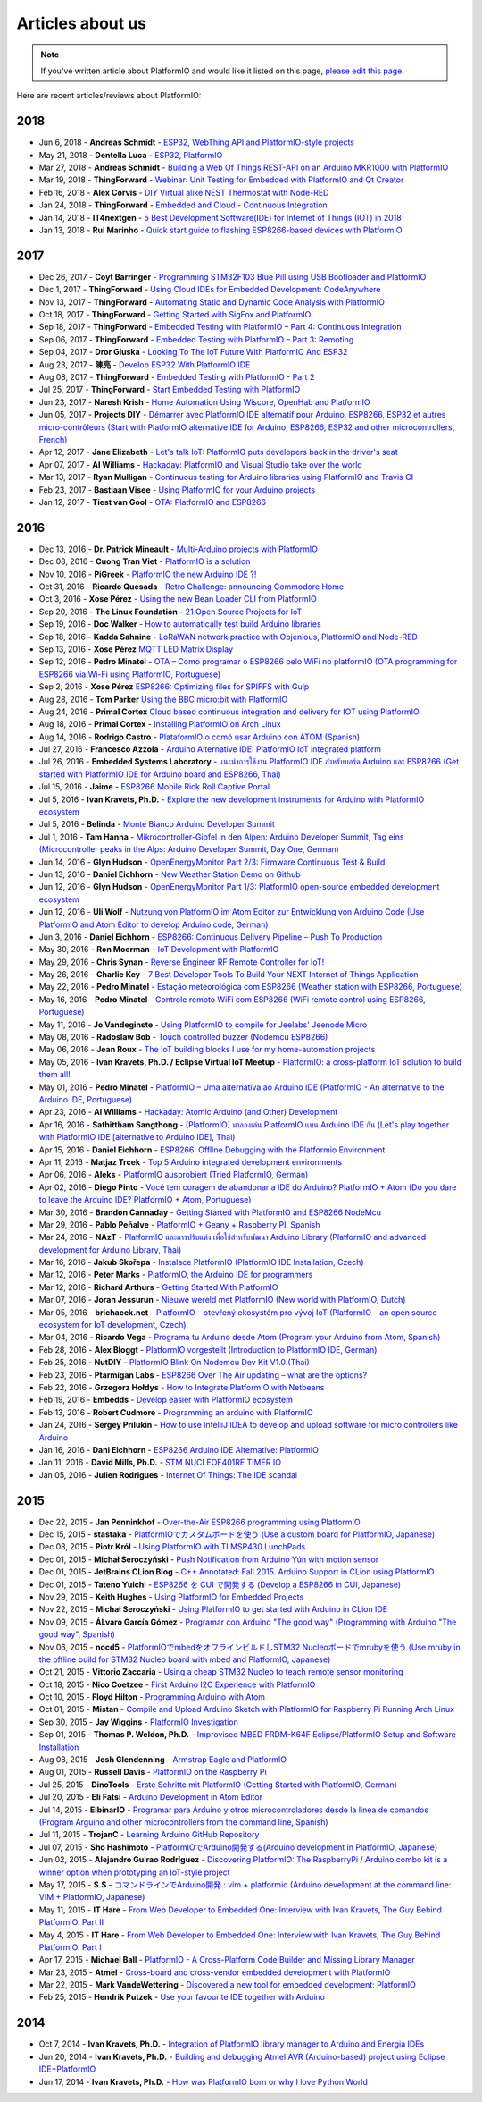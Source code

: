 ..  Copyright (c) 2014-present PlatformIO <contact@platformio.org>
    Licensed under the Apache License, Version 2.0 (the "License");
    you may not use this file except in compliance with the License.
    You may obtain a copy of the License at
       http://www.apache.org/licenses/LICENSE-2.0
    Unless required by applicable law or agreed to in writing, software
    distributed under the License is distributed on an "AS IS" BASIS,
    WITHOUT WARRANTIES OR CONDITIONS OF ANY KIND, either express or implied.
    See the License for the specific language governing permissions and
    limitations under the License.

.. _articles:

Articles about us
=================

.. note::
    If you've written article about PlatformIO and would like it listed on
    this page, `please edit this page <https://github.com/platformio/platformio-docs/blob/develop/articles.rst>`_.

Here are recent articles/reviews about PlatformIO:

2018
^^^^

* Jun 6, 2018 - **Andreas Schmidt** - `ESP32, WebThing API and PlatformIO-style projects <https://thngstruction.online/blog/support-for-esp32-webthingapi.md>`_
* May 21, 2018 - **Dentella Luca** - `ESP32, PlatformIO <http://www.lucadentella.it/en/2018/05/21/esp32-platformio/>`_
* Mar 27, 2018 - **Andreas Schmidt** - `Building a Web Of Things REST-API on an Arduino MKR1000 with PlatformIO <https://thngstruction.online/blog/building-a-rest-api-on-arduino-mkr1000-platformio.md>`_
* Mar 19, 2018 - **ThingForward** - `Webinar: Unit Testing for Embedded with PlatformIO and Qt Creator <https://www.youtube.com/watch?v=GJiMdmlBGlk>`_
* Feb 16, 2018 - **Alex Corvis** - `DIY Virtual alike NEST Thermostat with Node-RED <https://www.hackster.io/alex-corvis-84/diy-virtual-alike-nest-thermostat-with-node-red-04e6f4>`_
* Jan 24, 2018 - **ThingForward** - `Embedded and Cloud - Continuous Integration <https://www.thingforward.io/techblog/2018-01-24-embedded-and-cloud-continuous-integration.html>`_
* Jan 14, 2018 - **IT4nextgen** - `5 Best Development Software(IDE) for Internet of Things (IOT) in 2018 <http://www.it4nextgen.com/best-development-software-ide-internet-things-iot/>`_
* Jan 13, 2018 - **Rui Marinho** - `Quick start guide to flashing ESP8266-based devices with PlatformIO <https://ruimarinho.github.io/post/quick-start-guide-to-flashing-esp8266-based-devices-with-platformio/>`_

2017
^^^^

* Dec 26, 2017 - **Coyt Barringer** - `Programming STM32F103 Blue Pill using USB Bootloader and PlatformIO <http://coytbarringer.com/programming-stm32f103-blue-pill-using-usb-bootloader-platformio/>`_
* Dec 1, 2017 - **ThingForward** - `Using Cloud IDEs for Embedded Development: CodeAnywhere <https://www.thingforward.io/techblog/2017-12-01-using-cloud-ides-for-embedded-development-codeanywhere.html>`_
* Nov 13, 2017 - **ThingForward** - `Automating Static and Dynamic Code Analysis with PlatformIO <https://www.thingforward.io/techblog/2017-11-13-automating-code-analysis-debugging-and-coverage-with-platformio.html>`_
* Oct 18, 2017 - **ThingForward** - `Getting Started with SigFox and PlatformIO <http://www.thingforward.io/techblog/2017-10-18-getting-started-with-sigfox-and-platformio.html>`_
* Sep 18, 2017 - **ThingForward** - `Embedded Testing with PlatformIO – Part 4: Continuous Integration <http://www.thingforward.io/techblog/2017-09-18-embedded-testing-with-platformio-part-4-continuous-integration.html>`_
* Sep 06, 2017 - **ThingForward** - `Embedded Testing with PlatformIO – Part 3: Remoting <http://www.thingforward.io/techblog/2017-09-06-embedded-testing-with-platformio-part-3-remoting.html>`_
* Sep 04, 2017 - **Dror Gluska** - `Looking To The IoT Future With PlatformIO And ESP32 <http://uhurumkate.blogspot.co.il/2017/09/looking-to-iot-future-with-platformio.html>`_
* Aug 23, 2017 - **陳亮** - `Develop ESP32 With PlatformIO IDE <http://www.instructables.com/id/Develop-ESP32-With-PlatformIO-IDE/>`_
* Aug 08, 2017 - **ThingForward** - `Embedded Testing with PlatformIO - Part 2 <http://www.thingforward.io/techblog/2017-08-08-embedded-testing-with-platformio-part-2.html>`_
* Jul 25, 2017 - **ThingForward** - `Start Embedded Testing with PlatformIO <http://www.thingforward.io/techblog/2017-07-25-starting-embedded-testing-with-platformio.html>`_
* Jun 23, 2017 - **Naresh Krish** - `Home Automation Using Wiscore, OpenHab and PlatformIO <https://www.hackster.io/naresh-krish/home-automation-using-wiscore-and-openhab-1ec6e4>`_
* Jun 05, 2017 - **Projects DIY** - `Démarrer avec PlatformIO IDE alternatif pour Arduino, ESP8266, ESP32 et autres micro-contrôleurs (Start with PlatformIO alternative IDE for Arduino, ESP8266, ESP32 and other microcontrollers, French) <https://projetsdiy.fr/bien-demarrer-platformio-ide-arduino-esp8266-esp32-stm32/>`_
* Apr 12, 2017 - **Jane Elizabeth** - `Let's talk IoT: PlatformIO puts developers back in the driver's seat <https://jaxenter.com/open-source-iot-platformio-133282.html>`_
* Apr 07, 2017 - **Al Williams** - `Hackaday: PlatformIO and Visual Studio take over the world <http://hackaday.com/2017/04/07/platformio-and-visual-studio-take-over-the-world/>`_
* Mar 13, 2017 - **Ryan Mulligan** - `Continuous testing for Arduino libraries using PlatformIO and Travis CI <https://www.pololu.com/blog/654/continuous-testing-for-arduino-libraries-using-platformio-and-travis-ci>`_
* Feb 23, 2017 - **Bastiaan Visee** - `Using PlatformIO for your Arduino projects <http://lichtsignaal.nl/2017/02/23/using-platformio-for-your-arduino-projects/>`_
* Jan 12, 2017 - **Tiest van Gool** - `OTA: PlatformIO and ESP8266 <http://tiestvangool.ghost.io/2017/01/12/ota-platformio-and-esp8266/>`_

2016
^^^^

* Dec 13, 2016 - **Dr. Patrick Mineault** - `Multi-Arduino projects with PlatformIO <https://xcorr.net/2016/12/13/multi-arduino-projects-with-platformio/>`_
* Dec 08, 2016 - **Cuong Tran Viet** - `PlatformIO is a solution <http://cuongtv.com/project/PlatformIO-is-the-solution-!!!/>`_
* Nov 10, 2016 - **PiGreek** - `PlatformIO the new Arduino IDE ?! <https://pigreekblog.wordpress.com/2016/11/10/platformio-the-new-arduino-ide/>`_
* Oct 31, 2016 - **Ricardo Quesada** - `Retro Challenge: announcing Commodore Home <https://retro.moe/2016/10/31/retro-challenge-commodore-home/>`_
* Oct 3, 2016 - **Xose Pérez** - `Using the new Bean Loader CLI from PlatformIO <http://tinkerman.cat/using-new-bean-loader-cli-platformio/>`_
* Sep 20, 2016 - **The Linux Foundation** - `21 Open Source Projects for IoT <https://www.linux.com/comment/16265>`_
* Sep 19, 2016 - **Doc Walker** - `How to automatically test build Arduino libraries <http://4-20ma.io/2016/09/19/howto-automatically-test-build-arduino-libraries/>`_
* Sep 18, 2016 - **Kadda Sahnine** - `LoRaWAN network practice with Objenious, PlatformIO and Node-RED <http://blog.inovia-conseil.fr/?p=262>`_
* Sep 13, 2016 - **Xose Pérez** `MQTT LED Matrix Display <http://tinkerman.cat/mqtt-led-matrix-display/>`_
* Sep 12, 2016 - **Pedro Minatel** - `OTA – Como programar o ESP8266 pelo WiFi no platformIO (OTA programming for ESP8266 via Wi-Fi using PlatformIO, Portuguese) <http://pedrominatel.com.br/esp8266/ota-como-programar-o-esp8266-pelo-wifi-no-platformio/>`_
* Sep 2, 2016 - **Xose Pérez** `ESP8266: Optimizing files for SPIFFS with Gulp <http://tinkerman.cat/optimizing-files-for-spiffs-with-gulp/>`_
* Aug 28, 2016 - **Tom Parker** `Using the BBC micro:bit with PlatformIO <http://tech.labs.oliverwyman.com/blog/2016/08/28/using-the-bbc-microbit-with-platformio/>`_
* Aug 24, 2016 - **Primal Cortex** `Cloud based continuous integration and delivery for IOT using PlatformIO <https://primalcortex.wordpress.com/2016/08/24/cloud-based-continuous-integration-and-delivery-for-iot-using-platformio/>`_
* Aug 18, 2016 - **Primal Cortex** - `Installing PlatformIO on Arch Linux <https://primalcortex.wordpress.com/2016/08/18/platformio/>`_
* Aug 14, 2016 - **Rodrigo Castro** - `PlataformIO o comó usar Arduino con ATOM (Spanish) <http://kiryeelesion.blogspot.mx/2016/08/plataformio-o-como-usar-arduino-con-atom.html>`_
* Jul 27, 2016 - **Francesco Azzola** - `Arduino Alternative IDE: PlatformIO IoT integrated platform <http://www.survivingwithandroid.com/2016/07/arduino-alternative-ide.html>`_
* Jul 26, 2016 - **Embedded Systems Laboratory** - `แนะนำการใช้งาน PlatformIO IDE สำหรับบอร์ด Arduino และ ESP8266 (Get started with PlatformIO IDE for Arduino board and ESP8266, Thai) <http://cpre.kmutnb.ac.th/esl/learning/index.php?article=intro_platformio-ide>`_
* Jul 15, 2016 - **Jaime** - `ESP8266 Mobile Rick Roll Captive Portal <https://hackaday.io/project/12709-esp8266-mobile-rick-roll-captive-portal>`_
* Jul 5, 2016 - **Ivan Kravets, Ph.D.** - `Explore the new development instruments for Arduino with PlatformIO ecosystem <http://www.slideshare.net/ivankravets/explore-the-new-development-instruments-for-arduino-with-platformio-ecosystem>`_
* Jul 5, 2016 - **Belinda** - `Monte Bianco Arduino Developer Summit <http://www.arduino.org/blog/arduino-developer-summit>`_
* Jul 1, 2016 - **Tam Hanna** - `Mikrocontroller-Gipfel in den Alpen: Arduino Developer Summit, Tag eins (Microcontroller peaks in the Alps: Arduino Developer Summit, Day One, German) <http://www.heise.de/make/meldung/Mikrocontroller-Gipfel-in-den-Alpen-Arduino-Developer-Summit-Tag-eins-3252421.html>`_
* Jun 14, 2016 - **Glyn Hudson** - `OpenEnergyMonitor Part 2/3: Firmware Continuous Test & Build <https://blog.openenergymonitor.org/2016/06/auto-build-continuous-test-firmware/>`_
* Jun 13, 2016 - **Daniel Eichhorn** - `New Weather Station Demo on Github <http://blog.squix.org/2016/06/new-weather-station-demo-on-github.html>`_
* Jun 12, 2016 - **Glyn Hudson** - `OpenEnergyMonitor Part 1/3: PlatformIO open-source embedded development ecosystem <https://blog.openenergymonitor.org/2016/06/platformio/>`_
* Jun 12, 2016 - **Uli Wolf** - `Nutzung von PlatformIO im Atom Editor zur Entwicklung von Arduino Code (Use PlatformIO and Atom Editor to develop Arduino code, German) <https://wolf-u.li/5668/nutzung-von-platform-io-im-atom-editor-zur-entwicklung-von-arduino-code/>`_
* Jun 3, 2016 - **Daniel Eichhorn** - `ESP8266: Continuous Delivery Pipeline – Push To Production <http://blog.squix.org/2016/06/esp8266-continuous-delivery-pipeline-push-to-production.html>`_
* May 30, 2016 - **Ron Moerman** - `IoT Development with PlatformIO <https://electronicsworkbench.io/blog/platformio>`_
* May 29, 2016 - **Chris Synan** - `Reverse Engineer RF Remote Controller for IoT! <http://www.instructables.com/id/Reverse-Engineer-RF-Remote-Controller-for-IoT/?ALLSTEPS>`_
* May 26, 2016 - **Charlie Key** - `7 Best Developer Tools To Build Your NEXT Internet of Things Application <https://www.losant.com/blog/7-best-developer-tools-to-build-your-next-internet-of-things-application>`_
* May 22, 2016 - **Pedro Minatel** - `Estação meteorológica com ESP8266 (Weather station with ESP8266, Portuguese) <http://pedrominatel.com.br/esp8266/estacao-meteorologica-com-esp8266/>`_
* May 16, 2016 - **Pedro Minatel** - `Controle remoto WiFi com ESP8266 (WiFi remote control using ESP8266, Portuguese) <http://pedrominatel.com.br/esp8266/controle-remoto-wifi-com-esp8266/>`_
* May 11, 2016 - **Jo Vandeginste** - `Using PlatformIO to compile for Jeelabs' Jeenode Micro <http://jovandeginste.github.io/2016/05/11/using-platformio-to-compile-for-jeelabs-jeenode-micro.html>`_
* May 08, 2016 - **Radoslaw Bob** - `Touch controlled buzzer (Nodemcu ESP8266) <https://gettoknowthebob.wordpress.com/2016/05/08/touch-controlled-buzzer-nodemcu-esp8266/>`_
* May 06, 2016 - **Jean Roux** - `The IoT building blocks I use for my home-automation projects <http://iotplay.blogspot.com/2016/05/the-components-i-use-for-my-projects.html>`_
* May 05, 2016 - **Ivan Kravets, Ph.D. / Eclipse Virtual IoT Meetup** - `PlatformIO: a cross-platform IoT solution to build them all! <http://www.meetup.com/Virtual-IoT/events/229964142/>`_
* May 01, 2016 - **Pedro Minatel** - `PlatformIO – Uma alternativa ao Arduino IDE (PlatformIO - An alternative to the Arduino IDE, Portuguese) <http://pedrominatel.com.br/ferramentas/platformio-uma-alternativa-ao-arduino-ide/>`_
* Apr 23, 2016 - **Al Williams** - `Hackaday: Atomic Arduino (and Other) Development <http://hackaday.com/2016/04/23/atomic-arduino-and-other-development/>`_
* Apr 16, 2016 - **Sathittham Sangthong** - `[PlatformIO] มาลองเล่น PlatformIO แทน Arduino IDE กัน (Let's play together with PlatformIO IDE [alternative to Arduino IDE], Thai) <http://www.sathittham.com/platformio/platformio-ide/>`_
* Apr 15, 2016 - **Daniel Eichhorn** - `ESP8266: Offline Debugging with the Platformio Environment <http://blog.squix.org/2016/04/esp8266-offline-debugging-with.html>`_
* Apr 11, 2016 - **Matjaz Trcek** - `Top 5 Arduino integrated development environments <https://codeandunicorns.com/top-5-arduino-integrated-development-environments-ide/>`_
* Apr 06, 2016 - **Aleks** - `PlatformIO ausprobiert (Tried PlatformIO, German) <http://5volt-junkie.net/platformio/>`_
* Apr 02, 2016 - **Diego Pinto** - `Você tem coragem de abandonar a IDE do Arduino? PlatformIO + Atom (Do you dare to leave the Arduino IDE? PlatformIO + Atom, Portuguese) <http://www.clubemaker.com.br/?rota=artigo/81>`_
* Mar 30, 2016 - **Brandon Cannaday** - `Getting Started with PlatformIO and ESP8266 NodeMcu <https://www.losant.com/blog/getting-started-with-platformio-esp8266-nodemcu>`_
* Mar 29, 2016 - **Pablo Peñalve** - `PlatformIO + Geany + Raspberry PI, Spanish <http://ret-catriel.blogspot.com/2016/03/framework-platformio-geany-raspberry-pi.html>`_
* Mar 24, 2016 - **NAzT** - `PlatformIO และการปรับแต่ง เพื่อใช้สำหรับพัฒนา Arduino Library (PlatformIO and advanced development for Arduino Library, Thai) <http://cmmakerclub.com/2016/03/tools-2/config-platformio-for-arduino-framework-developer/>`_
* Mar 16, 2016 - **Jakub Skořepa** - `Instalace PlatformIO (PlatformIO IDE Installation, Czech) <http://ok1kvk.cz/clanek/2016/instalace-platformio/>`_
* Mar 12, 2016 - **Peter Marks** - `PlatformIO, the Arduino IDE for programmers <http://blog.marxy.org/2016/03/platformio-arduino-ide-for-programmers.html>`_
* Mar 12, 2016 - **Richard Arthurs** - `Getting Started With PlatformIO <http://richarthurs.com/2016/03/12/platformio-review-and-first-thoughts/>`_
* Mar 07, 2016 - **Joran Jessurun** - `Nieuwe wereld met PlatformIO (New world with PlatformIO, Dutch) <http://blog.wisclub.nl/#post178>`_
* Mar 05, 2016 - **brichacek.net** - `PlatformIO – otevřený ekosystém pro vývoj IoT (PlatformIO – an open source ecosystem for IoT development, Czech) <http://blog.brichacek.net/platformio-otevreny-ekosystem-pro-vyvoj-iot/>`_
* Mar 04, 2016 - **Ricardo Vega** - `Programa tu Arduino desde Atom (Program your Arduino from Atom, Spanish) <http://ricveal.com/blog/programa-arduino-desde-atom/>`_
* Feb 28, 2016 - **Alex Bloggt** - `PlatformIO vorgestellt (Introduction to PlatformIO IDE, German) <https://alexbloggt.com/platformio-vorgestellt/>`_
* Feb 25, 2016 - **NutDIY** - `PlatformIO Blink On Nodemcu Dev Kit V1.0 (Thai) <http://nutdiy.blogspot.com/2016/02/platformio-blink-on-nodemcu-dev-kit-v10.html>`_
* Feb 23, 2016 - **Ptarmigan Labs** - `ESP8266 Over The Air updating – what are the options? <https://ptarmiganlabs.com/blog/2016/02/23/esp8266-over-the-air-updating-what-are-the-options/>`_
* Feb 22, 2016 - **Grzegorz Hołdys** - `How to Integrate PlatformIO with Netbeans <http://www.instructables.com/id/How-to-Integrate-PlatformIO-With-Netbeans/>`_
* Feb 19, 2016 - **Embedds** - `Develop easier with PlatformIO ecosystem <http://www.embedds.com/develop-easier-with-platformio-ecosystem/>`_
* Feb 13, 2016 - **Robert Cudmore** - `Programming an arduino with PlatformIO <http://blog.cudmore.io/post/2016/02/13/Programming-an-arduino-with-platformio/>`_
* Jan 24, 2016 - **Sergey Prilukin** - `How to use IntelliJ IDEA to develop and upload software for micro controllers like Arduino <http://jandevblog.blogspot.com/2016/01/how-to-use-intellij-idea-to-develop-and.html>`_
* Jan 16, 2016 - **Dani Eichhorn** - `ESP8266 Arduino IDE Alternative: PlatformIO <http://blog.squix.ch/2016/01/esp8266-arduino-ide-alternative.html>`_
* Jan 11, 2016 - **David Mills, Ph.D.** - `STM NUCLEOF401RE TIMER IO <http://webshed.org/wiki/STM_NUCLEOF401RE_TIMER_IO>`_
* Jan 05, 2016 - **Julien Rodrigues** - `Internet Of Things: The IDE scandal <https://medium.com/@jrodrigues/internet-of-things-the-ide-scandal-5ddb8fc9d918>`_

2015
^^^^

* Dec 22, 2015 - **Jan Penninkhof** - `Over-the-Air ESP8266 programming using PlatformIO <http://www.penninkhof.com/2015/12/1610-over-the-air-esp8266-programming-using-platformio/>`_
* Dec 15, 2015 - **stastaka** - `PlatformIOでカスタムボードを使う (Use a custom board for PlatformIO, Japanese) <http://qiita.com/stastaka/items/a6a50dbbb2933bd78bdd>`_
* Dec 08, 2015 - **Piotr Król** - `Using PlatformIO with TI MSP430 LunchPads <http://blog.3mdeb.com/2015/12/08/using-platformio-with-ti-msp430-lunchpads/>`_
* Dec 01, 2015 - **Michał Seroczyński** - `Push Notification from Arduino Yún with motion sensor <http://www.ches.pl/push-from-yun-1/>`_
* Dec 01, 2015 - **JetBrains CLion Blog** - `C++ Annotated: Fall 2015. Arduino Support in CLion using PlatformIO <http://blog.jetbrains.com/clion/2015/12/cpp-annotated-fall-2015/>`_
* Dec 01, 2015 - **Tateno Yuichi** - `ESP8266 を CUI で開発する (Develop a ESP8266 in CUI, Japanese) <http://jaywiggins.com/platformio/arduino/avr/es8266/2015/09/30/platformio-investigation/>`_
* Nov 29, 2015 - **Keith Hughes** - `Using PlatformIO for Embedded Projects <http://smartspacestuff.blogspot.com/2015/11/using-platformio-for-embedded-projects.html>`_
* Nov 22, 2015 - **Michał Seroczyński** - `Using PlatformIO to get started with Arduino in CLion IDE <http://www.ches.pl/using-platformio-get-started-arduino-clion-ide/>`_
* Nov 09, 2015 - **ÁLvaro García Gómez** - `Programar con Arduino "The good way" (Programming with Arduino "The good way", Spanish) <http://congdegnu.es/2015/11/09/programar-con-arduino-the-good-way/>`_
* Nov 06, 2015 - **nocd5** - `PlatformIOでmbedをオフラインビルドしSTM32 Nucleoボードでmrubyを使う (Use mruby in the offline build for STM32 Nucleo board with mbed and PlatformIO, Japanese) <http://qiita.com/nocd5/items/d5fda776240f7e7c17eb>`_
* Oct 21, 2015 - **Vittorio Zaccaria** - `Using a cheap STM32 Nucleo to teach remote sensor monitoring <http://www.vittoriozaccaria.net/#/blog/2015/10/21/using-a-cheap-stm32-to-teach-remote-sensor-monitoring.html>`_
* Oct 18, 2015 - **Nico Coetzee** - `First Arduino I2C Experience with PlatformIO <https://electronicventurer.wordpress.com/2015/10/18/first-arduino-i2c-experience/>`_
* Oct 10, 2015 - **Floyd Hilton** - `Programming Arduino with Atom <http://floydhilton.com/software/career/2015/10/10/Arduino_with_Atom.html>`_
* Oct 01, 2015 - **Mistan** - `Compile and Upload Arduino Sketch with PlatformIO for Raspberry Pi Running Arch Linux <http://tech.memoryimprintstudio.com/code-building-for-arduino-with-platformio-for-raspberry-pi-with-arch-linux/>`_
* Sep 30, 2015 - **Jay Wiggins** - `PlatformIO Investigation <http://jaywiggins.com/platformio/arduino/avr/es8266/2015/09/30/platformio-investigation/>`_
* Sep 01, 2015 - **Thomas P. Weldon, Ph.D.** - `Improvised MBED FRDM-K64F Eclipse/PlatformIO Setup and Software Installation <http://thomasweldon.com/tpw/courses/embeddsp/p00pcFrdmK64_eclipsePlatformioSetup.html>`_
* Aug 08, 2015 - **Josh Glendenning** - `Armstrap Eagle and PlatformIO <https://www.isobit.io/blog/2015-08-08-armstrap/>`_
* Aug 01, 2015 - **Russell Davis** - `PlatformIO on the Raspberry Pi <http://www.russelldavis.org/2015/08/01/platformio-on-the-raspberry-pi/>`_
* Jul 25, 2015 - **DinoTools** - `Erste Schritte mit PlatformIO (Getting Started with PlatformIO, German) <https://www.dinotools.de/2015/07/25/erste-schritte-mit-platformio/>`_
* Jul 20, 2015 - **Eli Fatsi** - `Arduino Development in Atom Editor <http://viget.com/extend/arduino-development-in-atom-editor>`_
* Jul 14, 2015 - **ElbinarIO** - `Programar para Arduino y otros microcontroladores desde la linea de comandos (Program Arguino and other microcontrollers from the command line, Spanish) <http://elbinario.net/2015/07/14/programar-para-arduino-y-otros-microcontroladores-desde-la-linea-de-comandos/>`_
* Jul 11, 2015 - **TrojanC** - `Learning Arduino GitHub Repository <http://www.trojanc.co.za/2015/07/11/learning-arduino-github-repository/>`_
* Jul 07, 2015 - **Sho Hashimoto** - `PlatformIOでArduino開発する(Arduino development in PlatformIO, Japanese) <http://shokai.org/blog/archives/10250>`_
* Jun 02, 2015 - **Alejandro Guirao Rodríguez** - `Discovering PlatformIO: The RaspberryPi / Arduino combo kit is a winner option when prototyping an IoT-style project <https://lekum.org/posts/discovering-platformio/index.html>`_
* May 17, 2015 - **S.S** - `コマンドラインでArduino開発 : vim + platformio (Arduino development at the command line: VIM + PlatformIO, Japanese) <http://qiita.com/caad1229/items/7b5fb47f034ae6e0baf2>`_
* May 11, 2015 - **IT Hare** - `From Web Developer to Embedded One: Interview with Ivan Kravets, The Guy Behind PlatformIO. Part II <http://ithare.com/from-web-developer-to-embedded-one-interview-with-ivan-kravets-the-guy-behind-platformio-part-ii/>`_
* May 4, 2015 - **IT Hare** - `From Web Developer to Embedded One: Interview with Ivan Kravets, The Guy Behind PlatformIO. Part I <http://ithare.com/from-web-development-to-embedded-one-interview-with-ivan-kravets-the-guy-behind-platformio-part-i/>`_
* Apr 17, 2015 - **Michael Ball** - `PlatformIO - A Cross-Platform Code Builder and Missing Library Manager <http://arduino-pi.blogspot.com.es/2015/04/platformio-cross-platform-code-builder.html>`_
* Mar 23, 2015 - **Atmel** - `Cross-board and cross-vendor embedded development with PlatformIO <http://blog.atmel.com/2015/03/23/cross-board-and-cross-vendor-embedded-development-with-platformio/>`_
* Mar 22, 2015 - **Mark VandeWettering** - `Discovered a new tool for embedded development: PlatformIO <http://brainwagon.org/2015/03/22/discovered-a-new-tool-for-embedded-development-platformio/>`_
* Feb 25, 2015 - **Hendrik Putzek** - `Use your favourite IDE together with Arduino <http://blog.putzek.com/2015/02/your-favourite-ide-with-arduino.html>`_

2014
^^^^

* Oct 7, 2014 - **Ivan Kravets, Ph.D.** - `Integration of PlatformIO library manager to Arduino and Energia IDEs <http://www.ikravets.com/computer-life/platformio/2014/10/07/integration-of-platformio-library-manager-to-arduino-and-energia-ides>`_
* Jun 20, 2014 - **Ivan Kravets, Ph.D.** - `Building and debugging Atmel AVR (Arduino-based) project using Eclipse IDE+PlatformIO <http://www.ikravets.com/computer-life/programming/2014/06/20/building-and-debugging-atmel-avr-arduino-based-project-using-eclipse-ideplatformio>`_
* Jun 17, 2014 - **Ivan Kravets, Ph.D.** - `How was PlatformIO born or why I love Python World <http://www.ikravets.com/computer-life/programming/2014/06/17/how-was-platformio-born-or-why-i-love-python-world>`_
